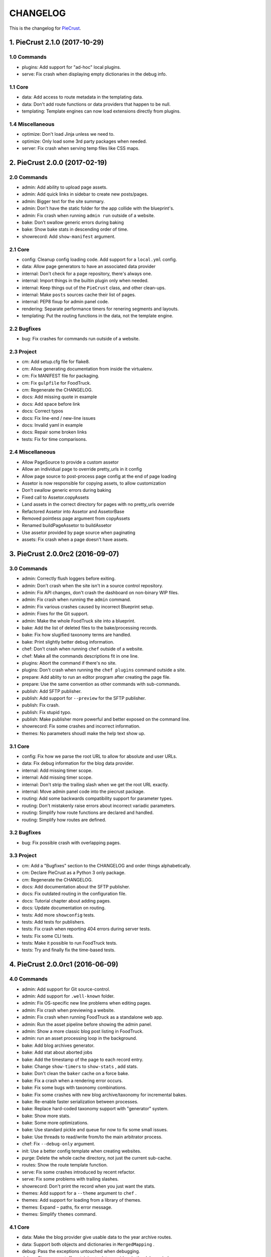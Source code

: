 
#########
CHANGELOG
#########

This is the changelog for PieCrust_.

.. _PieCrust: http://bolt80.com/piecrust/



==================================
1. PieCrust 2.1.0 (2017-10-29)
==================================


1.0 Commands
----------------------

* plugins: Add support for "ad-hoc" local plugins.
* serve: Fix crash when displaying empty dictionaries in the debug info.

1.1 Core
----------------------

* data: Add access to route metadata in the templating data.
* data: Don't add route functions or data providers that happen to be null.
* templating: Template engines can now load extensions directly from plugins.

1.4 Miscellaneous
----------------------

* optimize: Don't load Jinja unless we need to.
* optimize: Only load some 3rd party packages when needed.
* server: Fix crash when serving temp files like CSS maps.

==================================
2. PieCrust 2.0.0 (2017-02-19)
==================================


2.0 Commands
----------------------

* admin: Add ability to upload page assets.
* admin: Add quick links in sidebar to create new posts/pages.
* admin: Bigger text for the site summary.
* admin: Don't have the static folder for the app collide with the blueprint's.
* admin: Fix crash when running ``admin run`` outside of a website.
* bake: Don’t swallow generic errors during baking
* bake: Show bake stats in descending order of time.
* showrecord: Add ``show-manifest`` argument.

2.1 Core
----------------------

* config: Cleanup config loading code. Add support for a ``local.yml`` config.
* data: Allow page generators to have an associated data provider
* internal: Don't check for a page repository, there's always one.
* internal: Import things in the builtin plugin only when needed.
* internal: Keep things out of the ``PieCrust`` class, and other clean-ups.
* internal: Make ``posts`` sources cache their list of pages.
* internal: PEP8 fixup for admin panel code.
* rendering: Separate performance timers for renering segments and layouts.
* templating: Put the routing functions in the data, not the template engine.

2.2 Bugfixes
----------------------

* bug: Fix crashes for commands run outside of a website.

2.3 Project
----------------------

* cm: Add setup.cfg file for flake8.
* cm: Allow generating documentation from inside the virtualenv.
* cm: Fix MANIFEST file for packaging.
* cm: Fix ``gulpfile`` for FoodTruck.
* cm: Regenerate the CHANGELOG.
* docs: Add missing quote in example
* docs: Add space before link
* docs: Correct typos
* docs: Fix line-end / new-line issues
* docs: Invalid yaml in example
* docs: Repair some broken links
* tests: Fix for time comparisons.

2.4 Miscellaneous
----------------------

* Allow PageSource to provide a custom assetor
* Allow an individual page to override pretty_urls in it config
* Allow page source to post-process page config at the end of page loading
* Assetor is now responsible for copying assets, to allow customization
* Don’t swallow generic errors during baking
* Fixed call to Assetor.copyAssets
* Land assets in the correct directory for pages with no pretty_urls override
* Refactored Assetor into Assetor and AssetorBase
* Removed pointless page argument from copyAssets
* Renamed buildPageAssetor to buildAssetor
* Use assetor provided by page source when paginating
* assets: Fix crash when a page doesn't have assets.

==================================
3. PieCrust 2.0.0rc2 (2016-09-07)
==================================


3.0 Commands
----------------------

* admin: Correctly flush loggers before exiting.
* admin: Don't crash when the site isn't in a source control repository.
* admin: Fix API changes, don't crash the dashboard on non-binary WIP files.
* admin: Fix crash when running the ``admin`` command.
* admin: Fix various crashes caused by incorrect Blueprint setup.
* admin: Fixes for the Git support.
* admin: Make the whole FoodTruck site into a blueprint.
* bake: Add the list of deleted files to the bake/processing records.
* bake: Fix how slugified taxonomy terms are handled.
* bake: Print slightly better debug information.
* chef: Don't crash when running ``chef`` outside of a website.
* chef: Make all the commands descriptions fit in one line.
* plugins: Abort the command if there's no site.
* plugins: Don't crash when running the ``chef plugins`` command outside a site.
* prepare: Add ablity to run an editor program after creating the page file.
* prepare: Use the same convention as other commands with sub-commands.
* publish: Add SFTP publisher.
* publish: Add support for ``--preview`` for the SFTP publisher.
* publish: Fix crash.
* publish: Fix stupid typo.
* publish: Make publisher more powerful and better exposed on the command line.
* showrecord: Fix some crashes and incorrect information.
* themes: No parameters shoudl make the help text show up.

3.1 Core
----------------------

* config: Fix how we parse the root URL to allow for absolute and user URLs.
* data: Fix debug information for the blog data provider.
* internal: Add missing timer scope.
* internal: Add missing timer scope.
* internal: Don't strip the trailing slash when we get the root URL exactly.
* internal: Move admin panel code into the piecrust package.
* routing: Add some backwards compatibility support for parameter types.
* routing: Don't mistakenly raise errors about incorrect variadic parameters.
* routing: Simplify how route functions are declared and handled.
* routing: Simplify how routes are defined.

3.2 Bugfixes
----------------------

* bug: Fix possible crash with overlapping pages.

3.3 Project
----------------------

* cm: Add a "Bugfixes" section to the CHANGELOG and order things alphabetically.
* cm: Declare PieCrust as a Python 3 only package.
* cm: Regenerate the CHANGELOG.
* docs: Add documentation about the SFTP publisher.
* docs: Fix outdated routing in the configuration file.
* docs: Tutorial chapter about adding pages.
* docs: Update documentation on routing.
* tests: Add more ``showconfig`` tests.
* tests: Add tests for publishers.
* tests: Fix crash when reporting 404 errors during server tests.
* tests: Fix some CLI tests.
* tests: Make it possible to run FoodTruck tests.
* tests: Try and finally fix the time-based tests.

==================================
4. PieCrust 2.0.0rc1 (2016-06-09)
==================================


4.0 Commands
----------------------

* admin: Add support for Git source-control.
* admin: Add support for ``.well-known`` folder.
* admin: Fix OS-specific new line problems when editing pages.
* admin: Fix crash when previewing a website.
* admin: Fix crash when running FoodTruck as a standalone web app.
* admin: Run the asset pipeline before showing the admin panel.
* admin: Show a more classic blog post listing in FoodTruck.
* admin: run an asset processing loop in the background.
* bake: Add blog archives generator.
* bake: Add stat about aborted jobs
* bake: Add the timestamp of the page to each record entry.
* bake: Change ``show-timers`` to ``show-stats`` , add stats.
* bake: Don't clean the ``baker`` cache on a force bake.
* bake: Fix a crash when a rendering error occurs.
* bake: Fix some bugs with taxonomy combinations.
* bake: Fix some crashes with new blog archive/taxonomy for incremental bakes.
* bake: Re-enable faster serialization between processes.
* bake: Replace hard-coded taxonomy support with "generator" system.
* bake: Show more stats.
* bake: Some more optimizations.
* bake: Use standard pickle and queue for now to fix some small issues.
* bake: Use threads to read/write from/to the main arbitrator process.
* chef: Fix ``--debug-only`` argument.
* init: Use a better config template when creating websites.
* purge: Delete the whole cache directory, not just the current sub-cache.
* routes: Show the route template function.
* serve: Fix some crashes introduced by recent refactor.
* serve: Fix some problems with trailing slashes.
* showrecord: Don't print the record when you just want the stats.
* themes: Add support for a ``--theme`` argument to ``chef`` .
* themes: Add support for loading from a library of themes.
* themes: Expand ``~`` paths, fix error message.
* themes: Simplify ``themes`` command.

4.1 Core
----------------------

* data: Make the blog provider give usable data to the year archive routes.
* data: Support both objects and dictionaries in ``MergedMapping`` .
* debug: Pass the exceptions untouched when debugging.
* debug: Show more stuff pertaining to data providers in the debug window.
* formatting: Add a ``hoedown`` formatter.
* formatting: Don't import ``hoedown`` until we need it.
* internal: Bump cache version.
* internal: Don't run regexes for the 99% case of pages with no segments.
* internal: Fix a bug with registering taxonomy terms that are not strings.
* internal: Fix compatibility with older Python 3.x.
* internal: Fix incorrect check for cache times.
* internal: Fix some bugs with the ``fastpickle`` module.
* internal: Get rid of the whole "sub cache" business.
* internal: Improve how theme configuration is validated and merged.
* internal: More work/fixes on how default/theme/user configs are merged.
* internal: Move some basic FoodTruck SCM code to the base.
* internal: Prevent crash because of missing logger.
* internal: Refactor config loading some more.
* internal: Remove exception logging that shouldn't happen. Better message.
* internal: Remove threading stuff we don't need anymore.
* internal: Remove unused code.
* internal: Remove unused import.
* internal: Remove unused piece of code.
* internal: Update the cache version to force re-gen the configuration settings.
* render: Change how we store render passes info.
* rendering: Use ``fastpickle`` serialization before JSON.
* routing: Cleanup URL routing and improve page matching.
* routing: Correctly call the underlying route template function from a merged one.
* routing: Fix problems with route functions.
* templating: Make blog archives generator expose more templating data.
* templating: Make the 'categories' taxonomy use a 'pccaturl' function again.
* templating: Use HTTPS URLs for a couple things.

4.2 Bugfixes
----------------------

* bug: Also look for format changes when determining if a page needs parsing.

4.3 Project
----------------------

* cm: Add AppVeyor support.
* cm: Add generation of Mardown changelog suitable for the online documentation.
* cm: Add generation of online changelog to the release task.
* cm: Also test Python 3.5 with Travis.
* cm: Don't always generation the version when running ``setuptools`` .
* cm: Don't raise an exception when no version file exists.
* cm: Fix ``setup.py`` script.
* cm: Fix a packaging bug, update package metadata.
* cm: Ignore ``py.test`` cache.
* cm: Ignore bdist output directory.
* cm: Improve documentation generation script.
* cm: It's fun to send typos to Travis-CI.
* cm: Make Travis-CI test packaging.
* cm: Regenerate the CHANGELOG.
* docs: Add changelog page.
* docs: Add information on more global ``chef`` options.
* docs: Use HTTPS version of Google Fonts.
* docs: Use new config variants format.
* docs: Very basic theme documentation.
* docs: Write about generators and data providers, update all related topics.
* tests: Add ability to run tests with a theme site.
* tests: Add another app config test.
* tests: Add more tests for merged mappings.
* tests: Add some tests for blog archives and multi-blog features.
* tests: Fix logic for making time-based tests not fail randomly.
* tests: Improve failure reporting.
* tests: the ``PageBaker`` now needs to be shutdown.

4.4 Miscellaneous
----------------------

* Fix 404 broken link
* jinja: Add ``md5`` filter.

==================================
5. PieCrust 2.0.0b5 (2016-02-16)
==================================


5.0 Commands
----------------------

* admin: Don't require ``bcrypt`` for running FoodTruck with ``chef`` .
* admin: Remove settings view.

5.1 Core
----------------------

* internal: Remove SyntaxWarning from MacOS wrappers.

5.3 Project
----------------------

* cm: Exclude the correct directories from vim-gutentags.
* cm: Fix CHANGELOG newlines on Windows.
* cm: Fix categorization of CHANGELOG entries for new commands.
* cm: Fixes and tweaks to the documentation generation task.
* cm: Get a new version of pytest-cov to avoid a random multiprocessing bug.
* cm: Ignore more things for pytest.
* cm: Move all scripts into a ``garcon`` package with ``invoke`` support.
* cm: Regenerate the CHANGELOG.
* cm: Regenerate the CHANGELOG.
* cm: Tweaks to the release script.
* cm: Update node module versions.
* cm: Update npm modules and bower packages before making a release.
* cm: Update the node modules before building the documentation.

==================================
6. PieCrust 2.0.0b4 (2016-02-09)
==================================


6.0 Commands
----------------------

* admin: Ability to configure SCM stuff per site.
* admin: Add "FoodTruck" admin panel from the side experiment project.
* admin: Add summary of page in source listing.
* admin: Better UI for publishing websites.
* admin: Better error reporting, general clean-up.
* admin: Better production config for FoodTruck, provide proper first site.
* admin: Change the default admin server port to 8090, add ``--port`` option.
* admin: Configuration changes.
* admin: Dashboard UI cleaning, re-use utility function for page summaries.
* admin: Fix "Publish started" message showing up multiple times.
* admin: Fix constructor for Mercurial SCM.
* admin: Fix crashes when creating a new page.
* admin: Fix creating pages.
* admin: Fix responsive layout.
* admin: Improve publish logs showing as alerts in the admin panel.
* admin: Make sure we have a valid default site to start with.
* admin: Make the publish UI handle new kinds of target configurations.
* admin: Make the sidebar togglable for smaller screens.
* admin: New ``admin`` command to manage FoodTruck-related things.
* admin: Prompt the user for a commit message when committing a page.
* admin: Set the ``DEBUG`` flag before the app runs so we can read it during setup.
* admin: Show the install page if no secret key is available.
* admin: Use ``HGPLAIN`` for the Mercurial VCS provider.
* admin: Use the app directory, not the cwd, in case of ``--root`` .
* bake: Add a flag to know which record entries got collapsed from last run.
* bake: Add new performance timers.
* bake: Add option to bake assets for FoodTruck. This is likely temporary.
* bake: Add support for a "known" page setting that excludes it from the bake.
* bake: Don't re-setup logging for workers unless we're sure we need it.
* bake: Set the flags, don't combine.
* chef: Add ``--debug-only`` option to only show debug logging for a given logger.
* chef: Add ``--pid-file`` option.
* chef: Fix the ``--config-set`` option.
* publish: Add option to change the source for the ``rsync`` publisher.
* publish: Add publish command.
* publish: Add the ``rsync`` publisher.
* publish: Change the ``shell`` config setting name for the command to run.
* publish: Make the ``shell`` log update faster by flushing the pipe.
* publish: Polish/refactor the publishing workflows.
* routes: Add better support for taxonomy slugification.
* serve: Don't crash when looking at the debug info in a stand-alone window.
* serve: Extract some of the server's functionality into WSGI middlewares.
* serve: Fix corner cases where the pipeline doesn't run correctly.
* serve: Fix error reporting when the background pipeline fails.
* serve: Fix timing information in the debug window.
* serve: Improve debug information in the preview server.
* serve: Improve reloading and shutdown of the preview server.
* serve: Make it possible to preview pages with a custom root URL.
* serve: Refactor the server to make pieces usable by the debugging middleware.
* serve: Rewrite of the Server-Sent Event code for build notifications.
* serve: Werkzeug docs say you need to pass a flag with ``wrap_file`` .
* showconfig: Don't crash when the whole config should be shown.
* sources: Add code to support "interactive" metadata acquisition.
* sources: Add method to get a page factory from a path.

6.1 Core
----------------------

* cli: Add ``--no-color`` option.
* cli: More proper argument parsing for the main/root arguments.
* data: Fix a crash bug when no parent page is set on an iterator.
* debug: Don't show parentheses on redirected properties.
* debug: Fix a crash when rendering debug info for some pages.
* debug: Fix debug window CSS.
* debug: Fix how the linker shows children/siblings/etc. in the debug window.
* internal: Refactor the app configuration class.
* internal: Rename ``raw_content`` to ``segments`` since it's what it is.
* internal: Some fixes to the new app configuration.

6.2 Bugfixes
----------------------

* bug: Correctly handle root URLs with special characters.
* bug: Fix a crash when some errors occur during page rendering.

6.3 Project
----------------------

* cm: Add requirements for FoodTruck.
* cm: Add script to generate documentation.
* cm: Add some pretty little icons in the README.
* cm: CHANGELOG generator can handle future versions.
* cm: Fix Gulp config.
* cm: Ignore more stuff for CtrlP or Gutentags.
* cm: Merge the 2 foodtruck folders, cleanup.
* cm: Put Bower/Gulp/etc. stuff all at the root.
* docs: Add documentation about FoodTruck.
* docs: Add documentation about the ``publish`` command.
* docs: Add raw files for FoodTruck screenshots.
* docs: Add reference entry about the ``site/slugify_mode`` setting.
* docs: Fix broken link.
* docs: Make FoodTruck screenshots the proper size.
* docs: Remove LessCSS dependencies in the tutorial, fix typos.
* tests: Add unicode tests for case-sensitive file-systems.
* tests: Fix (hopefully) time-sensitive tests.
* tests: Fix another broken test.
* tests: Fix broken test.
* tests: Fix broken unit test.
* tests: Print more information when a bake test fails to find an output file.

==================================
7. PieCrust 2.0.0b3 (2015-08-01)
==================================


7.0 Commands
----------------------

* import: Add some debug logging.
* import: Correctly convert unicode characters in site configuration.
* import: Fix the PieCrust 1 importer.

7.1 Core
----------------------

* internal: Fix a severe bug with the file-system wrappers on OSX.
* templating: Make more date functions accept 'now' as an input.

7.3 Project
----------------------

* cm: Add a Gutentags config file for ``ctags`` generation.
* cm: Changelog generator script.
* cm: Ignore Rope cache.
* cm: Update changelog.
* tests: Check accented characters work in configurations.

==================================
8. PieCrust 2.0.0b2 (2015-07-29)
==================================


8.0 Commands
----------------------

* prepare: More help about scaffolding.

8.2 Bugfixes
----------------------

* bug: Fix crash running ``chef help scaffolding`` outside of a website.

==================================
9. PieCrust 2.0.0b1 (2015-07-29)
==================================


9.0 Commands
----------------------

* bake: Add a processor to generate a Pygments style CSS file.
* bake: Fix logging configuration for multi-processing on Windows.
* bake: Fix random crash with the Sass processor.
* bake: Set the worker ID in the configuration. It's useful.
* prepare: Fix the RSS template.
* serve: Don't show the same error message twice.
* serve: Fix a crash when matching taxonomy URLs with incorrect URLs.
* serve: Improve Jinja rendering error reporting.
* serve: Improve error reporting when pages are not found.
* serve: Say what page a rendering error happened in.
* serve: Try to serve taxonomy pages after all normal pages have failed.
* themes: Add a ``link`` sub-command to install a theme via a symbolic link.
* themes: Add config paths to the cache key.
* themes: Don't fixup template directories, it's actually better as-is.
* themes: Fix crash when invoking command with no sub-command.
* themes: Improve CLI, add ``deactivate`` command.
* themes: Proper template path fixup for the theme configuration.

9.1 Core
----------------------

* config: Make sure ``site/auto_formats`` has at least ``html`` .
* formatting: Add support for Markdown extension configs.
* internal: Correctly split sub URIs. Add unit tests.
* internal: Fix some edge-cases for splitting sub-URIs.
* internal: Fix timing info.
* internal: Improve handling of taxonomy term slugification.
* internal: Return ``None`` instead of raising an exception when finding pages.
* templating: Add ``now`` global to Jinja, improve date error message.
* templating: Make Jinja support arbitrary extension, show warning for old stuff.
* templating: ``highlight_css`` can be passed the name of a Pygments style.

9.2 Bugfixes
----------------------

* bug: Fix a crash with the ``ordered`` page source when sorting pages.
* bug: Fix file-system wrappers for non-Mac systems.
* bug: Forgot to add a new file like a big n00b.
* bug: Of course I broke something. Some exceptions need to pass through Jinja.

9.3 Project
----------------------

* cm: Add ``unidecode`` to requirements.
* cm: Error in ``.hgignore`` . Weird.
* cm: Fix benchmark website generation on Windows.
* cm: Ignore ``.egg-info`` stuff.
* cm: Re-fix Mac file-system wrappers.
* docs: Add some API documentation.
* docs: Add some syntax highlighting to tutorial pages.
* docs: Always use Pygments styles. Use the new CSS generation processor.
* docs: Configure fenced code blocks in Markdown with Pygments highlighting.
* docs: Make code prettier :)
* docs: Make the "deploying" page consistent with "publishing".
* docs: More generic information about baking and publishing.
* docs: No need to specify the layout here.
* docs: Start a proper "code/API" section.
* docs: Use fenced code block syntax.
* tests: Fix ``find`` tests on Windows.
* tests: Fix processing test after adding ``PygmentsStyleProcessor`` .
* tests: Fix processing tests on Windows.
* tests: Fix the Mustache tests on Windows.
* tests: Help the Yaml loader figure out the encoding on Windows.
* tests: Normalize test paths using the correct method.

9.4 Miscellaneous
----------------------

* bake/serve: Improve support for unicode, add slugification options.
* cosmetic: Remove debug print here too.
* cosmetic: Remove debug printing.
* jinja: Support ``.j2`` file extensions.
* less: Fix issues with the map file on Windows.
* sass: Overwrite the old map file with the new one always.

==================================
10. PieCrust 2.0.0a13 (2015-07-14)
==================================


10.0 Commands
----------------------

* bake: Fix a bug with copying assets when ``pretty_urls`` are disabled.

10.2 Bugfixes
----------------------

* bug: Correctly setup the environment/app for bake workers.
* bug: Fix copying of page assets during the bake.

==================================
11. PieCrust 2.0.0a12 (2015-07-14)
==================================


11.0 Commands
----------------------

* bake: Abort "render first" jobs if we start using other pages.
* bake: Add CLI argument to specify job batch size.
* bake: Commonize worker pool code between html and asset baking.
* bake: Correctly use the ``num_worers`` setting.
* bake: Don't pass the previous record entries to the workers.
* bake: Enable multiprocess baking.
* bake: Improve bake record information.
* bake: Improve performance timers reports.
* bake: Make pipeline processing multi-process.
* bake: Optimize the bake by not using custom classes for passing info.
* bake: Pass the config variants and values from the CLI to the baker.
* bake: Pass the sub-cache directory to the bake workers.
* bake: Tweaks to the ``sitemap`` processor. Add tests.
* bake: Use batched jobs in the worker pool.
* serve: Fix bug with creating routing metadata from the URL.
* serve: Fix crash on start.
* serve: Use Werkzeug's HTTP exceptions correctly.

11.1 Core
----------------------

* debug: Add support for more attributes for the debug info.
* debug: Better debug info output for iterators, providers, and linkers.
* debug: Fix serving of resources now that the module moved to a sub-folder.
* debug: Log error when an exception gets raised during debug info building.
* internal: Add a ``fastpickle`` module to help with multiprocess serialization.
* internal: Add support for fake pickling of date/time structures.
* internal: Add utility function for incrementing performance timers.
* internal: Allow re-registering performance timers.
* internal: Create full route metadata in one place.
* internal: Fix caches being orphaned from their directory.
* internal: Floats are also allowed in configurations, duh.
* internal: Handle data serialization more under the hood.
* internal: Just use the plain old standard function.
* internal: Move ``MemCache`` to the ``cache`` module, remove threading locks.
* internal: Optimize page data building.
* internal: Optimize page segments rendering.
* internal: Register performance timers for plugin components.
* internal: Remove unnecessary code.
* internal: Remove unnecessary import.
* linker: Add ability to return the parent and ancestors of a page.
* performance: Add profiling to the asset pipeline workers.
* performance: Compute default layout extensions only once.
* performance: Only use Jinja2 for rendering text if necessary.
* performance: Quick and dirty profiling support for bake workers.
* performance: Refactor how data is managed to reduce copying.
* performance: Use the fast YAML loader if available.
* render: Lazily import Textile package.
* rendering: Truly skip formatters that are not enabled.
* reporting: Better error messages for incorrect property access on data.
* reporting: Print errors that occured during pipeline processing.
* templating: Add modification time of the page to the template data.
* templating: Fix Pystache template engine.
* templating: Let Jinja2 cache the parsed template for page contents.
* templating: Workaround for a bug with Pystache.

11.2 Bugfixes
----------------------

* bug: Fix CLI crash caused by configuration variants.
* bug: Fix a crash when errors occur while processing an asset.
* bug: Fix infinite loop in Jinja2 rendering.
* bug: Fix routing bug introduced by 21e26ed867b6.

11.3 Project
----------------------

* cm: Add script to generate benchmark websites.
* cm: Fix wrong directory for utilities.
* cm: Move build directory to util to avoid conflicts with pip.
* cm: Use Travis CI's new infrastructure.
* docs: Add the ``--pre`` flag to ``pip install`` while PieCrust is in beta.
* tests: Add pipeline processing tests.
* tests: Fix Jinja2 test.
* tests: Fix crash in processing tests.

11.4 Miscellaneous
----------------------

* Fixed 'bootom' to 'bottom'
* markdown: Cache the formatter once.

==================================
12. PieCrust 2.0.0a11 (2015-05-18)
==================================


12.0 Commands
----------------------

* bake: Return all errors from a bake record entry when asked for it.
* serve: Fix bug where ``?!debug`` doesn't get appending correctly.
* serve: Remove development assert.

12.1 Core
----------------------

* data: Fix regression bug with accessing page metadata that doesn't exist.
* linker: Fix error when trying to list non-existing children.
* linker: Fix linker returning the wrong value for ``is_dir`` in some situations.
* pagination: Fix regression bug with previous/next posts.

12.3 Project
----------------------

* tests: Add support for testing the Chef server.
* tests: Also mock ``open`` in Jinja to be able to use templates in bake tests.
* tests: Fail bake tests with a proper error message when bake fails.
* tests: More accurate marker position for diff'ing strings.
* tests: Move all bakes/cli/servings tests files to have a YAML extension.

12.4 Miscellaneous
----------------------

* jinja: Look for ``html`` extension first instead of last.

==================================
13. PieCrust 2.0.0a10 (2015-05-15)
==================================


13.3 Project
----------------------

* setup: Add ``requirements.txt`` to ``MANIFEST.in`` so it can be used by the setup.

==================================
14. PieCrust 2.0.0a9 (2015-05-11)
==================================


14.0 Commands
----------------------

* serve: Add a WSGI utility module for easily getting a default app.
* serve: Add a generic WSGI app factory.
* serve: Add ability to suppress the debug info window programmatically.
* serve: Compatibility with ``mod_wsgi`` .
* serve: Split the server code in a couple modules inside a ``serving`` package.

14.1 Core
----------------------

* data: Fix problems with using non-existing metadata on a linked page.
* internal: Make it possible to pass ``argv`` to the main Chef function.
* routing: Fix bugs with matching URLs with correct route but missing metadata.

14.3 Project
----------------------

* docs: Add documentation for deploying as a dynamic CMS.
* docs: Add lame bit of documentation on publishing your website.
* setup: Keep the requirements in sync between ``setuptools`` and ``pip`` .
* tests: Add a Chef test for the ``find`` command.
* tests: Add support for "Chef tests", which are direct CLI tests.
* tests: Fix serving unit-tests.

==================================
15. PieCrust 2.0.0a8 (2015-05-03)
==================================


15.0 Commands
----------------------

* bake: Fix crash when handling bake errors.
* serve: Giant refactor to change how we handle data when serving pages.
* serve: Refactoring and fixes to be able to serve taxonomy pages.
* sources: Default source lists pages in order.
* sources: Fix how the ``autoconfig`` source iterates over its structure.
* theme: Fix link to PieCrust documentation.

15.1 Core
----------------------

* caching: Use separate caches for config variants and other contexts.
* config: Add method to deep-copy a config and validate its contents.
* internal: Return the first route for a source if no metadata match is needed.
* linker: Don't put linker stuff in the config.

15.3 Project
----------------------

* tests: Changes to output report and hack for comparing outputs.

15.4 Miscellaneous
----------------------

* Update ``requirements.txt`` .
* Update development ``requirements.txt`` , add code coverage tools.

==================================
16. PieCrust 2.0.0a7 (2015-04-20)
==================================


16.0 Commands
----------------------

* bake: Improve render context and bake record, fix incremental bake bugs.
* bake: Several bug taxonomy-related fixes for incorrect incremental bakes.
* bake: Use a rotating bake record.
* chef: Add a ``--config-set`` option to set ad-hoc site configuration settings.
* chef: Fix pre-parsing.
* find: Don't change the pattern when there's none.
* import: Use the proper baker setting in the Jekyll importer.
* serve: Don't access the current render pass info after rendering is done.
* serve: Fix crash on URI parsing.
* showrecord: Add ability to filter on the output path.

16.1 Core
----------------------

* config: Add ``default_page_layout`` and ``default_post_layout`` settings.
* data: Also expose XML date formatting as ``xmldate`` in Jinja.
* internal: Fix stupid routing bug.
* internal: Remove unused code.
* internal: Template functions could potentially be called outside of a render.
* internal: Try handling URLs in a consistent way.
* internal: Use hashes for cache paths.
* pagination: Make pagination use routes to generate proper URLs.

16.3 Project
----------------------

* build: Put dev-only lib requirements into a ``dev-requirements.txt`` file.
* docs: Add "active page" style for the navigation menu.
* docs: Add documentation for importing content from other engines.
* docs: Add new site configuration settings to the reference documentation.
* tests: Add ``os.rename`` to the mocked functions.
* tests: Add more utility functions to the mock file-system.
* tests: Fix test.
* tests: Improve bake tests output, add support for partial output checks.
* tests: Raise an exception instead of crashing rudely.
* tests: Remove debug output.
* tests: Support for YAML-based baking tests. Convert old code-based ones.

16.4 Miscellaneous
----------------------

* cleancss: Fix stupid bug.

==================================
17. PieCrust 2.0.0a6 (2015-03-30)
==================================


17.0 Commands
----------------------

* bake: Better error handling for site baking.
* bake: Better error handling for the processing pipeline.
* bake: Change arguments to selectively bake to make them symmetrical.
* bake: Changes in how assets directories are configured.
* bake: Don't include the site root when building output paths.
* bake: Don't store internal config values in the bake record.
* bake: Fix processing record bugs and error logging for external processes.
* bake: Remove ``--portable`` option until it's (maybe) implemented.
* import: Add an XML-based Wordpress importer.
* import: Make the Wordpress importer extendable, rename it to ``wordpressxml`` .
* import: Put importer metadata on the class, and allow return values.
* import: Show help if no sub-command was specified.
* import: Upgrade more settings for the PieCrust 1 importer.
* import: Wordpress importer puts drafts in a ``draft`` folder. Ignore other statuses.
* plugins: Change how plugins are loaded. Add a ``plugins`` command.
* plugins: First pass for a working plugin loader functionality.
* plugins: Fix crash for sites that don't specify a ``site/plugins`` setting.
* plugins: Remove unused API endpoints.
* prepare: Add user-defined scaffolding templates.
* serve: Add server sent events for showing pipeline errors in the debug window.
* serve: Correctly pass on the HTTP status code when an error occurs.
* serve: Correctly show timing info even when not in debug mode.
* serve: Don't crash when a post URL doesn't match our expectations.
* serve: Don't expose the debug info right away when running with ``--debug`` .
* serve: Don't have 2 processing loops running when using ``--use-reloader`` .
* serve: Fix a bug where empty route metadata is not the same as invalid route.
* serve: Fix exiting the server with ``CTRL+C`` when the SSE response is running.
* serve: Keep the ``?!debug`` when generating URLs if it is enabled.
* serve: Make the server find assets generated by external tools.
* serve: Print nested exception messages in the dev server.
* serve: Run the asset pipeline asynchronously.
* serve: Use Etags and 304 responses for assets.
* showrecord: Also show the pipeline record.
* showrecord: Show relative paths.
* showrecord: Show the overall status (success/failed) of the bake.
* sources: Fix a bug where the ``posts`` source wasn't correctly parsing URLs.
* sources: Generate proper slugs in the ``autoconfig`` and ``ordered`` sources.
* sources: Make sure page sources have some basic config info they need.
* sources: Pass any current mode to ``_populateMetadata`` when finding pages.
* sources: Refactor ``autoconfig`` source, add ``OrderedPageSource`` .
* sources: The ordered source returns names without prefixes in ``listPath`` .
* sources: Use ``posts_*`` and ``items_*`` settings more appropriately.
* theme: Fix the default theme's templates after changes in Jinja's wrapper.
* theme: Updated "quickstart" text shown for new websites.
* themes: Add the ``chef themes`` command

17.1 Core
----------------------

* config: Assign correct data endpoint for blogs to be v1-compatible.
* config: Make YAML consider ``omap`` structures as normal maps.
* config: Make sure ``site/plugins`` is transformed into a list.
* data: Add a top level wrapper for ``Linker`` .
* data: Add ability for ``IPaginationSource`` s to specify how to get settings.
* data: Better error message for old date formats, add ``emaildate`` filter.
* data: Correctly build pagination filters when we know items are pages.
* data: Don't nest filters in the paginator -- nest clauses instead.
* data: Fix incorrect next/previous page URLs in pagination data.
* data: Fix typos and stupid errors.
* data: Improve the Linker and RecursiveLinker features. Add tests.
* data: Make the ``Linekr`` use the new ``getSettingAccessor`` API.
* data: Only expose the ``family`` linker.
* data: Temporary hack for asset URLs.
* data: ``Linker`` refactor.
* internal: A bit of input validation for source APIs.
* internal: Add ability to get a default value if a config value doesn't exist.
* internal: Add support for "wildcard" loader in ``LazyPageConfigData`` .
* internal: Add utility function to get a page from a source.
* internal: Be more forgiving about building ``Taxonomy`` objects. Add ``setting_name`` .
* internal: Bump the processing record version.
* internal: Code reorganization to put less stuff in ``sources.base`` .
* internal: Fix bug with the default source when listing ``/`` path.
* internal: Make the simple page source use ``slug`` everywhere.
* internal: Re-use the cached resource directory.
* internal: Remove mentions of plugins directories and sources.
* internal: Remove the (unused) ``new_only`` flag for pipeline processing.
* internal: Removing some dependency of filters and iterators on pages.
* pagination: Add support for ``site/default_pagination_source`` .
* render: Add support for a Mustache template engine.
* render: Don't always use a ``.html`` extension for layouts.
* render: When a template engine can't be found, show the correct name in the error.
* routing: Better generate URLs according to the site configuration.

17.3 Project
----------------------

* build: Add ``pystache`` to ``requirements.txt`` .
* docs: A whole bunch of drafts for content model and reference pages.
* docs: Add a page explaining how PieCrust works at a high level.
* docs: Add documentation on making a plugin.
* docs: Add documentation on the asset pipeline.
* docs: Add embryo of a documentation website.
* docs: Add information about the asset pipeline.
* docs: Add some general information on ``chef`` .
* docs: Add the ability to use Pygments highlighting.
* docs: Add website configuration page.
* docs: Change docs' templates after changes in Jinja's wrapper.
* docs: Documentation for iterators and filtering.
* docs: Documentation on website structure.
* docs: Fix URLs to the docs source.
* docs: Fix link, add another link.
* docs: Fix missing link.
* docs: Last part of the tutorial.
* docs: More on creating websites.
* docs: More tutorial text.
* docs: Pagination and assets' documentation.
* docs: Properly escape examples with Jinja markup.
* docs: Quick support info page.
* docs: Still adding more pages.
* docs: Still more documentation.
* docs: Tutorial part 1.
* docs: Tutorial part 2.
* docs: Tweak CSS for boxed text.
* docs: Website configuration reference.
* tests: Add a blog data provider test.
* tests: Add help functions to get and render a simple page.
* tests: Add tests for Jinja template engine.
* tests: Add utility function to create multiple mock pages in one go.
* tests: Bad me, the tests were broken. Now they're fixed.
* tests: Fix linker tests.
* tests: Fix tests for base sources.
* tests: Fixes for running on Windows.
* tests: Patch ``os.path.exists`` and improve patching for ``open`` .
* tests: Remove debug output.

17.4 Miscellaneous
----------------------

* Add bower configuration file.
* Merge code changes.
* Merge docs.
* Temporary root URL for publishing.
* Use the site root for docs assets.
* bake/serve: Fix how taxonomy index pages are setup and rendered.
* bake/serve: Make previewed and baked URLs consistent.
* builtin: Remove ``plugins`` command, it's not ready yet.
* cleancss: Add option to specify an output extension, like ``.min.css`` .
* cosmetic: Fix PEP8 spacing.
* cosmetic: Fix some PEP8 issues.
* cosmetic: Fix some PEP8 issues.
* cosmetic: PEP8 compliance.
* dataprovider: Use the setting name for a taxonomy to match page config values.
* jinja: Add a global function to render Pygments' CSS styles.
* jinja: Fix Twig compatibility for block trimming.
* jinja: Provide a more "standard" Jinja configuration by default.
* less: Generate a proper, available URL for the LESS CSS map file.
* logging: If an error doesn't have a message, print its type.
* markdown: Let the user specify extensions in one line.
* oops: Remove debug print.
* processing: Add Compass and Sass processors.
* processing: Add ``concat`` , ``uglifyjs`` and ``cleancss`` processors.
* processing: Add ability to specify processors per mount.
* processing: Add more information to the pipeline record.
* processing: Don't fail if an asset we want to remove has already been removed.
* processing: More powerful syntax to specify pipeline processors.
* processing: Use the correct full path for mounts.
* sitemap: Fix broken API call.
* sitemap: Fixed typo bug.

==================================
18. PieCrust 2.0.0a5 (2015-01-03)
==================================


18.0 Commands
----------------------

* bake: Don't crash stupidly when there was no previous version.
* chef: Work around a bug in MacOSX where the default locale doesn't work.
* find: Fix the ``find`` command, add more options.
* paths: properly format lists of paths.
* prepare: Show a more friendly user message when no arguments are given.
* routes: Actually match metadata when finding routes, fix problems with paths.
* routes: Show regex patterns for routes.
* routes: When matching URIs, return metadata directly instead of the match object.
* serve: Add option to use the debugger without ``--debug`` .
* serve: Always force render the page being previewed.
* sources: Add ``chef sources`` command to list page sources.
* sources: Add an ``IListableSource`` interface for sources that can be listed.
* sources: Make the ``SimplePageSource`` more extensible, fix bugs in ``prose`` source.

18.1 Core
----------------------

* linker: Actually implement the ``Linker`` class, and use it in the page data.

18.3 Project
----------------------

* build: Add Travis-CI config file.
* setup: Make version generation compatible with PEP440.
* tests: Add unit tests for routing classes.
* tests: Fix serving test.

18.4 Miscellaneous
----------------------

* Ability to output debug logging to ``stdout`` when running unit-tests.
* Add Textile formatter.
* Add ``--log-debug`` option.
* Add ``autoconfig`` page source.
* Add ``compressinja`` to install/env requirements.
* Add ``ctrlpignore`` file.
* Add ``help`` function, cleanup argument handling.
* Add ``import`` command, Jekyll importer.
* Add ``sitemap`` processor.
* Add a ``BakeScheduler`` to handle build dependencies. Add unit-tests.
* Add ability for the processing pipeline to only process new assets.
* Add packaging and related files.
* Add support for KeyboardInterrupt in bake process.
* Add support for Markdown extensions.
* Add the ``paginate`` filter to Jinja, activate ``auto_reload`` .
* Added requirements file for ``pip`` .
* Added unit tests (using ``py.test`` ) for ``Configuration`` .
* Allow adding to the default content model instead of replacing it.
* Always use version generated by ``setup.py`` . Better version generation.
* Apparently Jinja doesn't understand ``None`` the way I thought.
* Better ``prepare`` command, with templates and help topics.
* Better combine user sources/routes with the default ones.
* Better date creation for blog post scaffolding.
* Better date/time handling for pages:
* Better error management and removal support in baking/processing.
* Better error reporting and cache validation.
* Better handling of Jinja configuration.
* Better support for times in YAML interop.
* Cache rendered segments to disk.
* Changes to ``help`` command and extendable commands:
* Changes to the asset processing pipeline:
* Check we don't give null values to the processing pipeline.
* Copy page assets to bake output, use correct slashes when serving assets.
* Correctly match skip patterns.
* Correctly set the ``debug`` flag on the app.
* Correctly set the current page on a pagination slicer.
* Cosmetic fix.
* Define page slugs properly, avoid recursions with debug data.
* Display page tags with default theme.
* Don't colour debug output.
* Don't complain about missing ``pages`` or ``posts`` directories by default.
* Don't fail if trying to clean up a file that has already been deleted.
* Don't look at theme sources in ``chef prepare`` .
* Don't look for tests inside the ``build`` directory.
* Don't recursively clean the cache.
* Don't stupidly crash in the RequireJS processor.
* Don't try to get the name of a source that doesn't have one.
* Don't use Werkzeug's reloader in non-debug mode unless we ask for it.
* Don't use file-system caching for rendered segments yet.
* Error out if ``date`` filter is used with PHP date formats.
* Exit with the proper code.
* First draft of the ``prose`` page source.
* Fix ``setuptools`` install.
* Fix a bug with page references in cases of failure. Add unit tests.
* Fix a bug with the posts source incorrectly escaping regex characters.
* Fix a crash when checking for timestamps on template files.
* Fix cache validation issue with rendered segments, limit disk access.
* Fix error reporting and counting of lines.
* Fix for pages listing pages from other sources.
* Fix generation of system messages.
* Fix how the ``Paginator`` gets the numer of items per page.
* Fix how we pass the out directory to the baking modules.
* Fix outdate information and bug in default theme's main page.
* Fix post sources datetimes by adding missing metadata when in "find" mode.
* Fix problems with asset URLs.
* Fix running ``chef`` outside of a website. Slightly better error reporting.
* Fix search for root folder. Must have been drunk when I wrote this originally.
* Fix some bugs with iterators, add some unit tests.
* Fix some indentation and line lengths.
* Fix stupid bug in default source, add some unit tests.
* Fix stupid bug.
* Fix stupid debug logging bug.
* Fix unit tests.
* Fixed a bug with the ``shallow`` source. Add unit tests.
* Fixed outdate information in error messages' footer.
* Fixes for Windows, make ``findPagePath`` return a ref path.
* Fixes to the ``cache`` Jinja tag.
* Forgot this wasn't C++.
* Get the un-paginated URL of a page early and pass that around.
* Gigantic change to basically make PieCrust 2 vaguely functional.
* Give the proper URL to ``Paginator`` in the ``paginate`` filter.
* Handle the case where the debug server needs to serve an asset created after it was started.
* I don't care what the YAML spec says, ordered maps are the only sane way.
* Ignore ``setuptools`` build directory.
* Ignore messages' counter.
* Improvements and fixes to incremental baking.
* Improvements to incremental baking and cache invalidating.
* In-place upgrade for PieCrust 1 sites.
* Initial commit.
* Jinja templating now has ``spaceless`` , ``|keys`` and ``|values`` .
* Make a nice error message when a layout hasn't been found.
* Make configuration class more like ``dict`` , add support for merging ``dicts`` .
* Make sure ``.html`` is part of auto-formats.
* Make template directories properly absolute.
* Make the ``Assetor`` iterate over paths.
* Match routes completely, not partially.
* Mock ``os.path.isfile`` , and fix a few other test utilities.
* More PieCrust 3 fixes, and a couple of miscellaneous bug fixes.
* More Python 3 fixes, modularization, and new unit tests.
* More installation information in the README file.
* More options for the ``showrecord`` command.
* More robust Markdown configuration handling.
* More unit tests for output bake paths.
* More unit tests, fix a bug with the skip patterns.
* Moved all installation instructions to a new ``INSTALL`` file.
* New site layout support.
* Oops.
* Optimize server for files that already exist.
* Pass date information to routing when building URLs.
* PieCrust 1 import: clean empty directories and convert some config values.
* Prepare the server to support background asset pipelines.
* Print the help by default when running ``chef`` with no command.
* Processors can match on other things than just the extension.
* Proper debug logging.
* Properly add the config time to a page's datetime.
* Properly escape HTML characters in the debug info, add more options.
* Properly override pages between realms.
* Properly use, or not, the debugging when using the chef server.
* Propertly create ``OrderedDict`` s when loading YAML.
* Property clean all caches when force baking, except the ``app`` cache.
* PyYAML supports sexagesimal notation, so handle that for page times.
* Quick fix for making the server correctly update referenced pages.
* Re-arranged modules to reduce dependencies to builtin stuff.
* Re-enable proper caching of rendered segments in server.
* Remove unneeded trace.
* Setup the server better.
* Simple importer for PieCrust 1 websites.
* Simplify ``AutoConfigSource`` by inheriting from ``SimplePageSource`` .
* Slightly better exception throwing in the processing pipeline.
* Slightly more robust dependency handling for the LESS processor.
* Split baking code in smaller files.
* Support for installing from Git.
* Switch the PieCrust server to debug mode with ``?!debug`` in the URL.
* The LESS compiler must be launched in a shell on Windows.
* The ``date`` filter now supports passing ``"now"`` as in Twig.
* Unused import.
* Update system messages.
* Update the ``requirements`` file.
* Upgrade system messages to the new folder structure.
* Upgrade to Python 3.
* Use ``SafeLoader`` instead of ``BaseLoader`` for Yaml parsing.
* Use cache paths that are easier to debug than hashes.
* Use ordered dictionaries to preserve priorities between auto-formats.
* Use properly formatted date components for the blog sources.
* Use the ``OrderedDict`` correctly when fresh-loading the app config.
* Use the item name for the ``prepare`` command.
* Use the same defaults as in PieCrust 1.
* Various fixes for the default page source:
* When possible, try and batch-load pages so we only lock once.
* cosmetic: pep8 compliance.
